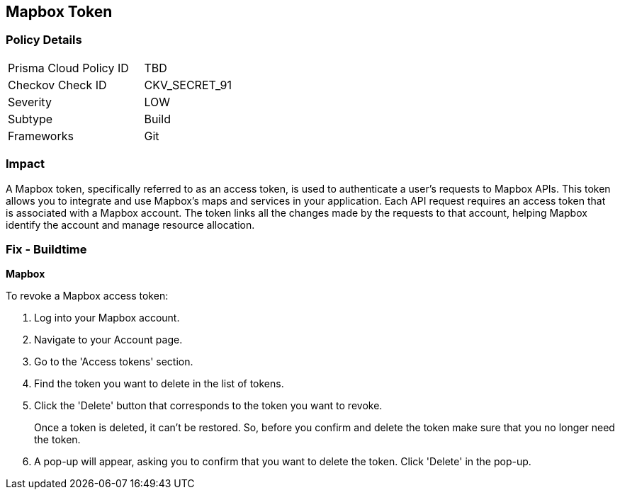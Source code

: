 == Mapbox Token


=== Policy Details

[width=45%]
[cols="1,1"]
|===
|Prisma Cloud Policy ID
|TBD

|Checkov Check ID
|CKV_SECRET_91

|Severity
|LOW

|Subtype
|Build

|Frameworks
|Git

|===



=== Impact
A Mapbox token, specifically referred to as an access token, is used to authenticate a user's requests to Mapbox APIs. This token allows you to integrate and use Mapbox's maps and services in your application. Each API request requires an access token that is associated with a Mapbox account. The token links all the changes made by the requests to that account, helping Mapbox identify the account and manage resource allocation.


=== Fix - Buildtime


*Mapbox*

To revoke a Mapbox access token:

1. Log into your Mapbox account.
2. Navigate to your Account page.
3. Go to the 'Access tokens' section.
4. Find the token you want to delete in the list of tokens.
5. Click the 'Delete' button that corresponds to the token you want to revoke.
+
Once a token is deleted, it can't be restored. So, before you confirm and delete the token make sure that you no longer need the token.
6. A pop-up will appear, asking you to confirm that you want to delete the token. Click 'Delete' in the pop-up.

